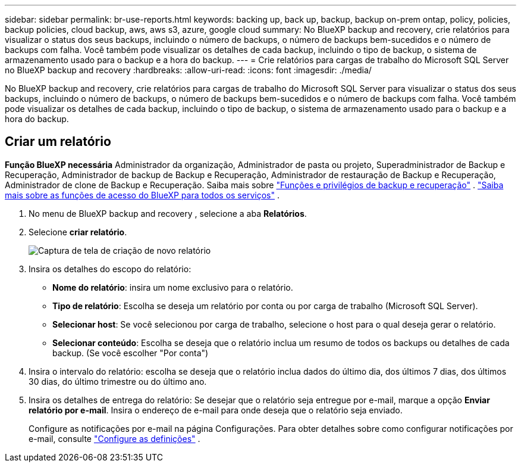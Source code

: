 ---
sidebar: sidebar 
permalink: br-use-reports.html 
keywords: backing up, back up, backup, backup on-prem ontap, policy, policies, backup policies, cloud backup, aws, aws s3, azure, google cloud 
summary: No BlueXP backup and recovery, crie relatórios para visualizar o status dos seus backups, incluindo o número de backups, o número de backups bem-sucedidos e o número de backups com falha. Você também pode visualizar os detalhes de cada backup, incluindo o tipo de backup, o sistema de armazenamento usado para o backup e a hora do backup. 
---
= Crie relatórios para cargas de trabalho do Microsoft SQL Server no BlueXP backup and recovery
:hardbreaks:
:allow-uri-read: 
:icons: font
:imagesdir: ./media/


[role="lead"]
No BlueXP backup and recovery, crie relatórios para cargas de trabalho do Microsoft SQL Server para visualizar o status dos seus backups, incluindo o número de backups, o número de backups bem-sucedidos e o número de backups com falha. Você também pode visualizar os detalhes de cada backup, incluindo o tipo de backup, o sistema de armazenamento usado para o backup e a hora do backup.



== Criar um relatório

*Função BlueXP necessária* Administrador da organização, Administrador de pasta ou projeto, Superadministrador de Backup e Recuperação, Administrador de backup de Backup e Recuperação, Administrador de restauração de Backup e Recuperação, Administrador de clone de Backup e Recuperação. Saiba mais sobre link:reference-roles.html["Funções e privilégios de backup e recuperação"] .  https://docs.netapp.com/us-en/bluexp-setup-admin/reference-iam-predefined-roles.html["Saiba mais sobre as funções de acesso do BlueXP para todos os serviços"^] .

. No menu de BlueXP backup and recovery , selecione a aba *Relatórios*.
. Selecione *criar relatório*.
+
image:../media/screen-br-reports.png["Captura de tela de criação de novo relatório"]

. Insira os detalhes do escopo do relatório:
+
** *Nome do relatório*: insira um nome exclusivo para o relatório.
** *Tipo de relatório*: Escolha se deseja um relatório por conta ou por carga de trabalho (Microsoft SQL Server).
** *Selecionar host*: Se você selecionou por carga de trabalho, selecione o host para o qual deseja gerar o relatório.
** *Selecionar conteúdo*: Escolha se deseja que o relatório inclua um resumo de todos os backups ou detalhes de cada backup. (Se você escolher "Por conta")


. Insira o intervalo do relatório: escolha se deseja que o relatório inclua dados do último dia, dos últimos 7 dias, dos últimos 30 dias, do último trimestre ou do último ano.
. Insira os detalhes de entrega do relatório: Se desejar que o relatório seja entregue por e-mail, marque a opção *Enviar relatório por e-mail*. Insira o endereço de e-mail para onde deseja que o relatório seja enviado.
+
Configure as notificações por e-mail na página Configurações. Para obter detalhes sobre como configurar notificações por e-mail, consulte link:br-use-settings-advanced.html["Configure as definições"] .


